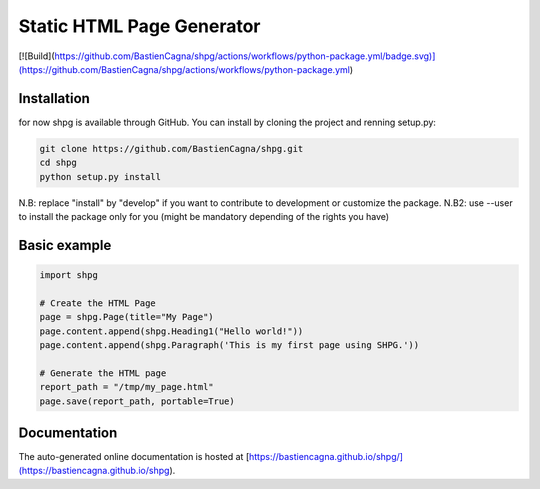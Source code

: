 ~~~~~~~~~~~~~~~~~~~~~~~~~~~
Static HTML Page Generator
~~~~~~~~~~~~~~~~~~~~~~~~~~~
[![Build](https://github.com/BastienCagna/shpg/actions/workflows/python-package.yml/badge.svg)](https://github.com/BastienCagna/shpg/actions/workflows/python-package.yml)

Installation
-------------

for now shpg is available through GitHub. You can install by cloning the project and renning setup.py:


.. code-block:: shell

    git clone https://github.com/BastienCagna/shpg.git
    cd shpg
    python setup.py install

N.B: replace "install" by "develop" if you want to contribute to development or customize the package.
N.B2: use --user to install the package only for you (might be mandatory depending of the rights you have)

Basic example
-------------


.. code-block:: python

    import shpg

    # Create the HTML Page
    page = shpg.Page(title="My Page")
    page.content.append(shpg.Heading1("Hello world!"))
    page.content.append(shpg.Paragraph('This is my first page using SHPG.'))

    # Generate the HTML page
    report_path = "/tmp/my_page.html"
    page.save(report_path, portable=True)


.. image:: doc/index/basic_page.png
  :width: 500
  :alt: Basic rendering


Documentation
-------------
The auto-generated online documentation is hosted at [https://bastiencagna.github.io/shpg/](https://bastiencagna.github.io/shpg).
